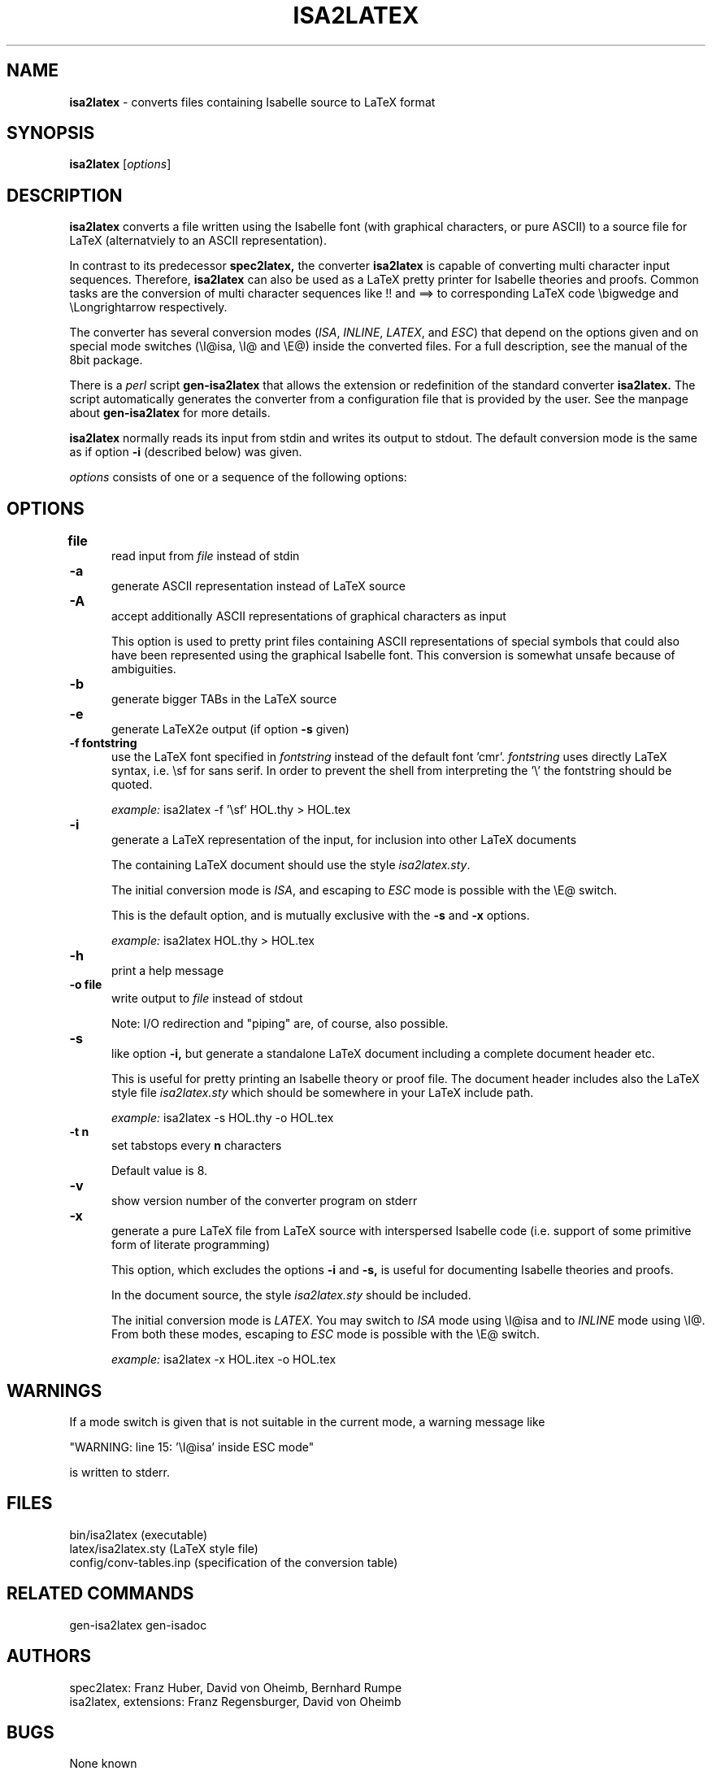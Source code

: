 .\" @(#)isa2latex
.TH ISA2LATEX 1 "12 Mar 1995" ""
.SH NAME
\fBisa2latex\fP \- converts files containing Isabelle source to LaTeX format
.IX isa2latex#(1) "" "\fLisa2latex\fP(1)"
.SH SYNOPSIS
.B isa2latex
[\fIoptions\fP]

.SH DESCRIPTION
.B isa2latex
converts a file written using the Isabelle font (with graphical 
characters, or pure ASCII) to a source file for LaTeX (alternatviely to 
an ASCII representation).

In contrast to its predecessor 
.B spec2latex,
the converter
.B isa2latex
is capable of converting multi character input sequences. Therefore,
.B isa2latex 
can also  be used as a LaTeX pretty printer for Isabelle theories 
and proofs. Common tasks are the conversion of multi character
sequences like !! and ==> to corresponding LaTeX code 
\\bigwedge
and
\\Longrightarrow
respectively.

The converter has several conversion modes 
(\fIISA\fP, \fIINLINE\fP, \fILATEX\fP, and \fIESC\fP) that depend 
on the options given and 
on special mode switches (\\I@isa, \\I@ and \\E@)
inside the converted files. 
For a full description, see the manual of the 8bit package.

There is a \fIperl\fP script 
.B gen-isa2latex
that allows the extension or redefinition of the standard converter 
.B isa2latex. 
The script automatically generates the converter
from a configuration file that is provided by the user. 
See the manpage about
.B gen-isa2latex
for more details. 

.B isa2latex 
normally reads its input from stdin and writes its output
to stdout. The default conversion mode is the same as if option 
.B \-i
(described below) was given.

\fIoptions\fP consists of one or a sequence of the following options:

.SH OPTIONS
.TP 5
.B "file" "\t"
read input from
.I file
instead of stdin

.TP 5
.B \-a "\t"
generate ASCII representation instead of LaTeX source

.TP 5
.B \-A "\t"
accept additionally ASCII representations of graphical characters as input

This option is used to pretty print files containing ASCII representations of
special symbols that could also have been represented using the graphical
Isabelle font. This conversion is somewhat unsafe because of ambiguities.

.TP 5
.B \-b "\t"
generate bigger TABs in the LaTeX source

.TP 5
.B \-e "\t"
generate LaTeX2e output (if option 
.B \-s
given)

.TP 5
.B \-f " fontstring"
use the LaTeX font specified in
.I fontstring
instead of
the default font 'cmr'.
.I fontstring
uses directly LaTeX syntax,
i.e. \\sf for sans serif. In order to prevent the shell from
interpreting the '\\' the fontstring should be quoted. 

\fIexample:\fP isa2latex \-f '\\sf' HOL.thy > HOL.tex 


.TP 5
.B \-i "\t"
generate a LaTeX representation of the input, for inclusion into other LaTeX 
documents

The containing LaTeX document should use the style \fIisa2latex.sty\fP.

The initial conversion mode is \fIISA\fP, and escaping to \fIESC\fP mode
is possible with the \\E@ switch.

This is the default option, and is mutually exclusive with the
.B \-s
and 
.B \-x
options.

\fIexample:\fP isa2latex HOL.thy > HOL.tex 

.TP 5
.B \-h "\t"
print a help message

.TP 5
.B \-o " file"
write output to
.I file
instead of stdout

Note: I/O redirection and "piping" are, of course, also possible.

.TP 5
.B \-s "\t"
like option 
.B \-i,
but generate a standalone LaTeX document including a complete
document header etc.

This is useful for pretty printing an Isabelle theory or proof file. 
The document header includes
also the LaTeX style file \fIisa2latex.sty\fP which should be somewhere
in your LaTeX include path.

\fIexample:\fP isa2latex \-s HOL.thy -o HOL.tex 

.TP 5
.B \-t " n"
set tabstops every
.B n 
characters

Default value is 8. 

.TP 5
.B \-v "\t"
show version number of the converter program on stderr

.TP 5
.B \-x "\t"
generate a pure LaTeX file from LaTeX source with interspersed Isabelle code
(i.e. support of some primitive form of literate programming)

This option, which excludes the options
.B \-i
and
.B \-s,
is useful for documenting Isabelle theories and proofs.

In the document source, the style \fIisa2latex.sty\fP should be included.

The initial conversion mode is \fILATEX\fP. You may switch to \fIISA\fP mode
using \\I@isa and to \fIINLINE\fP mode using \\I@. From both these
modes, escaping to \fIESC\fP mode is possible with the \\E@ switch.

\fIexample:\fP isa2latex \-x HOL.itex -o HOL.tex 


.SH WARNINGS
If a mode switch is given that is not suitable in the current mode,
a warning message like 

 "WARNING: line 15: '\\I@isa' inside ESC mode"

is written to stderr.


.SH FILES
 bin/isa2latex           (executable)
 latex/isa2latex.sty     (LaTeX style file)
 config/conv-tables.inp  (specification of the conversion table)

.SH RELATED COMMANDS
 gen-isa2latex gen-isadoc

.SH AUTHORS
 spec2latex: Franz Huber, David von Oheimb, Bernhard Rumpe
 isa2latex, extensions: Franz Regensburger, David von Oheimb

.SH BUGS
 None known



